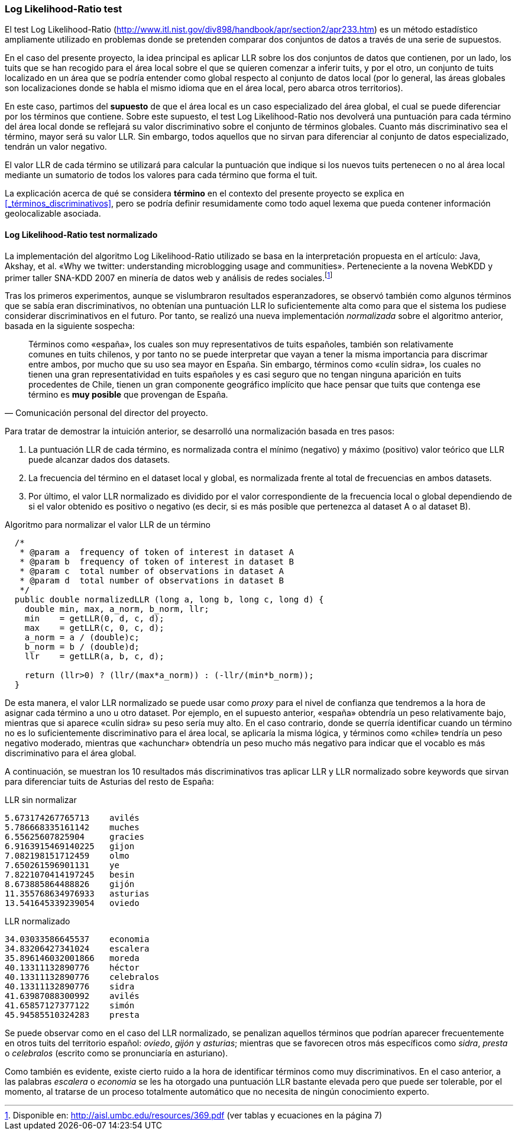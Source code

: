 === Log Likelihood-Ratio test

El test Log Likelihood-Ratio (http://www.itl.nist.gov/div898/handbook/apr/section2/apr233.htm) es un método estadístico ampliamente utilizado en problemas donde se pretenden comparar dos conjuntos de datos a través de una serie de supuestos.

En el caso del presente proyecto, la idea principal es aplicar LLR sobre los dos conjuntos de datos que contienen, por un lado, los tuits que se han recogido para el área local sobre el que se quieren comenzar a inferir tuits, y por el otro, un conjunto de tuits localizado en un área que se podría entender como global respecto al conjunto de datos local (por lo general, las áreas globales son localizaciones donde se habla el mismo idioma que en el área local, pero abarca otros territorios).

En este caso, partimos del *supuesto* de que el área local es un caso especializado del área global, el cual se puede diferenciar por los términos que contiene. Sobre este supuesto, el test Log Likelihood-Ratio nos devolverá una puntuación para cada término del área local donde se reflejará su valor discriminativo sobre el conjunto de términos globales. Cuanto más discriminativo sea el término, mayor será su valor LLR. Sin embargo, todos aquellos que no sirvan para diferenciar al conjunto de datos especializado, tendrán un valor negativo.

El valor LLR de cada término se utilizará para calcular la puntuación que indique si los nuevos tuits pertenecen o no al área local mediante un sumatorio de todos los valores para cada término que forma el tuit.

La explicación acerca de qué se considera *término* en el contexto del presente proyecto se explica en <<_términos_discriminativos>>, pero se podría definir resumidamente como todo aquel lexema que pueda contener información geolocalizable asociada.

==== Log Likelihood-Ratio test normalizado

La implementación del algoritmo Log Likelihood-Ratio utilizado se basa en la interpretación propuesta en el artículo: Java, Akshay, et al. «Why we twitter: understanding microblogging usage and communities». Perteneciente a la novena WebKDD y primer taller SNA-KDD 2007 en minería de datos web y análisis de redes sociales.footnote:[Disponible en: http://aisl.umbc.edu/resources/369.pdf (ver tablas y ecuaciones en la página 7)]

Tras los primeros experimentos, aunque se vislumbraron resultados esperanzadores, se observó también como algunos términos que se sabía eran discriminativos, no obtenían una puntuación LLR lo suficientemente alta como para que el sistema los pudiese considerar discriminativos en el futuro. Por tanto, se realizó una nueva implementación _normalizada_ sobre el algoritmo anterior, basada en la siguiente sospecha:

"Términos como «españa», los cuales son muy representativos de tuits españoles, también son relativamente comunes en tuits chilenos, y por tanto no se puede interpretar que vayan a tener la misma importancia para discrimar entre ambos, por mucho que su uso sea mayor en España. Sin embargo, términos como «culín sidra», los cuales no tienen una gran representatividad en tuits españoles y es casi seguro que no tengan ninguna aparición en tuits procedentes de Chile, tienen un gran componente geográfico implícito que hace pensar que tuits que contenga ese término es *muy posible* que provengan de España."
-- Comunicación personal del director del proyecto.

Para tratar de demostrar la intuición anterior, se desarrolló una normalización basada en tres pasos:

. La puntuación LLR de cada término, es normalizada contra el mínimo (negativo) y máximo (positivo) valor teórico que LLR puede alcanzar dados dos datasets.
. La frecuencia del término en el dataset local y global, es normalizada frente al total de frecuencias en ambos datasets.
. Por último, el valor LLR normalizado es dividido por el valor correspondiente de la frecuencia local o global dependiendo de si el valor obtenido es positivo o negativo (es decir, si es más posible que pertenezca al dataset A o al dataset B).

<<<

.Algoritmo para normalizar el valor LLR de un término
[source,java]
----
  /*
   * @param a  frequency of token of interest in dataset A
   * @param b  frequency of token of interest in dataset B
   * @param c  total number of observations in dataset A
   * @param d  total number of observations in dataset B
   */
  public double normalizedLLR (long a, long b, long c, long d) {
    double min, max, a_norm, b_norm, llr;
    min    = getLLR(0, d, c, d);
    max    = getLLR(c, 0, c, d);
    a_norm = a / (double)c;
    b_norm = b / (double)d;
    llr    = getLLR(a, b, c, d);

    return (llr>0) ? (llr/(max*a_norm)) : (-llr/(min*b_norm));
  }
----

De esta manera, el valor LLR normalizado se puede usar como _proxy_ para el nivel de confianza que tendremos a la hora de asignar cada término a uno u otro dataset. Por ejemplo, en el supuesto anterior, «españa» obtendría un peso relativamente bajo, mientras que si aparece «culín sidra» su peso sería muy alto. En el caso contrario, donde se querría identificar cuando un término no es lo suficientemente discriminativo para el área local, se aplicaría la misma lógica, y términos como «chile» tendría un peso negativo moderado, mientras que «achunchar» obtendría un peso mucho más negativo para indicar que el vocablo es más discriminativo para el área global.

A continuación, se muestran los 10 resultados más discriminativos tras aplicar LLR y LLR normalizado sobre keywords que sirvan para diferenciar tuits de Asturias del resto de España:

.LLR sin normalizar
----
5.673174267765713    avilés
5.786668335161142    muches
6.55625607825904     gracies
6.9163915469140225   gijon
7.082198151712459    olmo
7.650261596901131    ye
7.8221070414197245   besin
8.673885864488826    gijón
11.355768634976933   asturias
13.541645339239054   oviedo
----

<<<

.LLR normalizado
----
34.03033586645537    economia
34.83206427341024    escalera
35.896146032001866   moreda
40.13311132890776    héctor
40.13311132890776    celebralos
40.13311132890776    sidra
41.63987088300992    avilés
41.65857127377122    simón
45.94585510324283    presta
----

Se puede observar como en el caso del LLR normalizado, se penalizan aquellos términos que podrían aparecer frecuentemente en otros tuits del territorio español: _oviedo_, _gijón_ y _asturias_; mientras que se favorecen otros más específicos como _sidra_, _presta_ o _celebralos_ (escrito como se pronunciaría en asturiano).

Como también es evidente, existe cierto ruido a la hora de identificar términos como muy discriminativos. En el caso anterior, a las palabras _escalera_ o _economia_ se les ha otorgado una puntuación LLR bastante elevada pero que puede ser tolerable, por el momento, al tratarse de un proceso totalmente automático que no necesita de ningún conocimiento experto.
